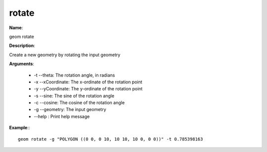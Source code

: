 rotate
======

**Name**:

geom rotate

**Description**:

Create a new geometry by rotating the input geometry

**Arguments**:

   * -t --theta: The rotation angle, in radians

   * -x --xCoordinate: The x-ordinate of the rotation point

   * -y --yCoordinate: The y-ordinate of the rotation point

   * -s --sine: The sine of the rotation angle

   * -c --cosine: The cosine of the rotation angle

   * -g --geometry: The input geometry

   * --help : Print help message



**Example**:::

    geom rotate -g "POLYGON ((0 0, 0 10, 10 10, 10 0, 0 0))" -t 0.785398163